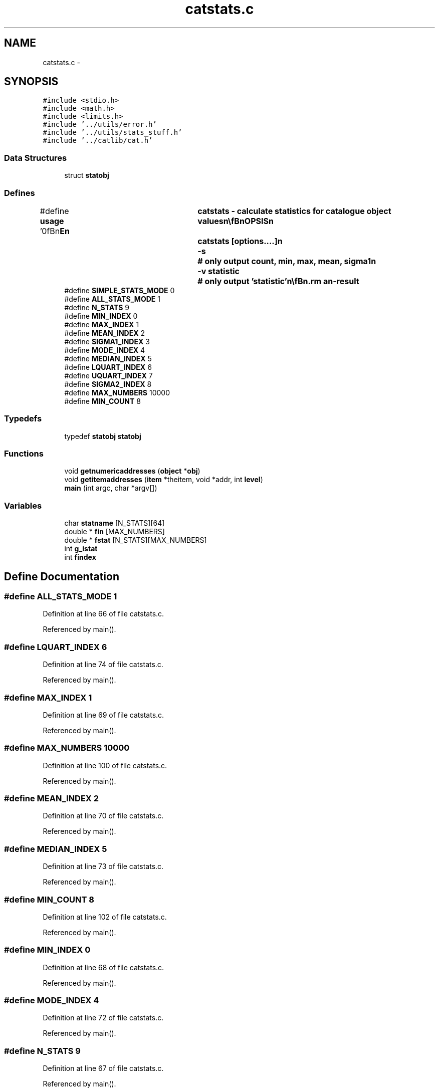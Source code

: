 .TH "catstats.c" 3 "23 Dec 2003" "imcat" \" -*- nroff -*-
.ad l
.nh
.SH NAME
catstats.c \- 
.SH SYNOPSIS
.br
.PP
\fC#include <stdio.h>\fP
.br
\fC#include <math.h>\fP
.br
\fC#include <limits.h>\fP
.br
\fC#include '../utils/error.h'\fP
.br
\fC#include '../utils/stats_stuff.h'\fP
.br
\fC#include '../catlib/cat.h'\fP
.br

.SS "Data Structures"

.in +1c
.ti -1c
.RI "struct \fBstatobj\fP"
.br
.in -1c
.SS "Defines"

.in +1c
.ti -1c
.RI "#define \fBusage\fP   '\\n\\\fBn\fP\\NAME\\\fBn\fP\\	catstats - calculate statistics for catalogue \fBobject\fP values\\\fBn\fP\\\\\fBn\fP\\SYNOPSIS\\\fBn\fP\\	catstats [\fBoptions\fP....]\\\fBn\fP\\		-s		# only output count, min, max, mean, \fBsigma1\fP\\\fBn\fP\\		-\fBv\fP statistic	# only output 'statistic'\\\fBn\fP\\\\\fBn\fP\\DESCRIPTION\\\fBn\fP\\	'catstats' reads \fBa\fP catalogue from stdin and creates \fBa\fP new\\\fBn\fP\\	catalogue whose first \fBobject\fP \fBitem\fP is \fBa\fP text entry 'statistic'\\\fBn\fP\\	which takes values 'count', 'min', 'max', 'mean'....\\\fBn\fP\\	and whose subsequent \fBobject\fP items have the same names as the\\\fBn\fP\\	numerical items in the input catalogue and which\\\fBn\fP\\	contain the appropriate statistic.\\\fBn\fP\\\\\fBn\fP\\	Catstats will always output the basic statistics:\\\fBn\fP\\		count		# \fBnumber\fP of objects\\\fBn\fP\\		min		# minimum value\\\fBn\fP\\		max		# maximum value\\\fBn\fP\\		mean		# <f> = sum f / count\\\fBn\fP\\		\fBsigma1\fP		# sqrt(<f^2> - <f>^2)\\\fBt\fP\\\fBn\fP\\	and by default will also calculate\\\fBn\fP\\		\fBmode\fP		# 'robust' \fBmode\fP estimator\\\fBn\fP\\		median		# median\\\fBn\fP\\		lquart		# upper quartile\\\fBn\fP\\		uquart		# lower quartile\\\fBn\fP\\		\fBsigma2\fP		# 'robust' \fBsigma\fP estimator   \\\fBn\fP\\	provided there are are least 8 objects in the catalogue.\\\fBn\fP\\\\\fBn\fP\\	The statistics '\fBmode\fP' and '\fBsigma2\fP' are designed to be\\\fBn\fP\\	insensitive to outliers.\\\fBn\fP\\\\\fBn\fP\\	The '\fBmode\fP' is estimated by first making \fBa\fP crude\\\fBn\fP\\	estimate of \fBsigma\fP as (uquart - lquart) / 1.34; smoothing\\\fBn\fP\\	the histogram of values with \fBa\fP gaussian of width \fBsigma\fP\\\fBn\fP\\	and returning the location of the \fBpeak\fP.\\\fBn\fP\\\\\fBn\fP\\	'\fBsigma2\fP' is estimated from the width of the region around\\\fBn\fP\\	the \fBmode\fP containing 25 percent of the values (and assuming)\\\fBn\fP\\	\fBa\fP gaussian distribution.  Thus, \fBsigma2\fP is effectively\\\fBn\fP\\	measured from the curvature of the distribution around the\\\fBn\fP\\	\fBmode\fP and will, for example, overestimate the \fBreal\fP \fBsigma\fP\\\fBn\fP\\	for \fBa\fP very boxy distribution.\\\fBn\fP\\\\\fBn\fP\\AUTHOR\\\fBn\fP\\	Nick Kaiser --- kaiser@cita.utoronto.ca\\\fBn\fP\\\\\fBn\fP\\\fBn\fP'"
.br
.ti -1c
.RI "#define \fBSIMPLE_STATS_MODE\fP   0"
.br
.ti -1c
.RI "#define \fBALL_STATS_MODE\fP   1"
.br
.ti -1c
.RI "#define \fBN_STATS\fP   9"
.br
.ti -1c
.RI "#define \fBMIN_INDEX\fP   0"
.br
.ti -1c
.RI "#define \fBMAX_INDEX\fP   1"
.br
.ti -1c
.RI "#define \fBMEAN_INDEX\fP   2"
.br
.ti -1c
.RI "#define \fBSIGMA1_INDEX\fP   3"
.br
.ti -1c
.RI "#define \fBMODE_INDEX\fP   4"
.br
.ti -1c
.RI "#define \fBMEDIAN_INDEX\fP   5"
.br
.ti -1c
.RI "#define \fBLQUART_INDEX\fP   6"
.br
.ti -1c
.RI "#define \fBUQUART_INDEX\fP   7"
.br
.ti -1c
.RI "#define \fBSIGMA2_INDEX\fP   8"
.br
.ti -1c
.RI "#define \fBMAX_NUMBERS\fP   10000"
.br
.ti -1c
.RI "#define \fBMIN_COUNT\fP   8"
.br
.in -1c
.SS "Typedefs"

.in +1c
.ti -1c
.RI "typedef \fBstatobj\fP \fBstatobj\fP"
.br
.in -1c
.SS "Functions"

.in +1c
.ti -1c
.RI "void \fBgetnumericaddresses\fP (\fBobject\fP *\fBobj\fP)"
.br
.ti -1c
.RI "void \fBgetitemaddresses\fP (\fBitem\fP *theitem, void *addr, int \fBlevel\fP)"
.br
.ti -1c
.RI "\fBmain\fP (int argc, char *argv[])"
.br
.in -1c
.SS "Variables"

.in +1c
.ti -1c
.RI "char \fBstatname\fP [N_STATS][64]"
.br
.ti -1c
.RI "double * \fBfin\fP [MAX_NUMBERS]"
.br
.ti -1c
.RI "double * \fBfstat\fP [N_STATS][MAX_NUMBERS]"
.br
.ti -1c
.RI "int \fBg_istat\fP"
.br
.ti -1c
.RI "int \fBfindex\fP"
.br
.in -1c
.SH "Define Documentation"
.PP 
.SS "#define ALL_STATS_MODE   1"
.PP
Definition at line 66 of file catstats.c.
.PP
Referenced by main().
.SS "#define LQUART_INDEX   6"
.PP
Definition at line 74 of file catstats.c.
.PP
Referenced by main().
.SS "#define MAX_INDEX   1"
.PP
Definition at line 69 of file catstats.c.
.PP
Referenced by main().
.SS "#define MAX_NUMBERS   10000"
.PP
Definition at line 100 of file catstats.c.
.PP
Referenced by main().
.SS "#define MEAN_INDEX   2"
.PP
Definition at line 70 of file catstats.c.
.PP
Referenced by main().
.SS "#define MEDIAN_INDEX   5"
.PP
Definition at line 73 of file catstats.c.
.PP
Referenced by main().
.SS "#define MIN_COUNT   8"
.PP
Definition at line 102 of file catstats.c.
.PP
Referenced by main().
.SS "#define MIN_INDEX   0"
.PP
Definition at line 68 of file catstats.c.
.PP
Referenced by main().
.SS "#define MODE_INDEX   4"
.PP
Definition at line 72 of file catstats.c.
.PP
Referenced by main().
.SS "#define N_STATS   9"
.PP
Definition at line 67 of file catstats.c.
.PP
Referenced by main().
.SS "#define SIGMA1_INDEX   3"
.PP
Definition at line 71 of file catstats.c.
.PP
Referenced by main().
.SS "#define SIGMA2_INDEX   8"
.PP
Definition at line 76 of file catstats.c.
.PP
Referenced by main().
.SS "#define SIMPLE_STATS_MODE   0"
.PP
Definition at line 65 of file catstats.c.
.PP
Referenced by main().
.SS "#define UQUART_INDEX   7"
.PP
Definition at line 75 of file catstats.c.
.PP
Referenced by main().
.SS "#define \fBusage\fP   '\\n\\\fBn\fP\\NAME\\\fBn\fP\\	catstats - calculate statistics for catalogue \fBobject\fP values\\\fBn\fP\\\\\fBn\fP\\SYNOPSIS\\\fBn\fP\\	catstats [\fBoptions\fP....]\\\fBn\fP\\		-s		# only output count, min, max, mean, \fBsigma1\fP\\\fBn\fP\\		-\fBv\fP statistic	# only output 'statistic'\\\fBn\fP\\\\\fBn\fP\\DESCRIPTION\\\fBn\fP\\	'catstats' reads \fBa\fP catalogue from stdin and creates \fBa\fP new\\\fBn\fP\\	catalogue whose first \fBobject\fP \fBitem\fP is \fBa\fP text entry 'statistic'\\\fBn\fP\\	which takes values 'count', 'min', 'max', 'mean'....\\\fBn\fP\\	and whose subsequent \fBobject\fP items have the same names as the\\\fBn\fP\\	numerical items in the input catalogue and which\\\fBn\fP\\	contain the appropriate statistic.\\\fBn\fP\\\\\fBn\fP\\	Catstats will always output the basic statistics:\\\fBn\fP\\		count		# \fBnumber\fP of objects\\\fBn\fP\\		min		# minimum value\\\fBn\fP\\		max		# maximum value\\\fBn\fP\\		mean		# <f> = sum f / count\\\fBn\fP\\		\fBsigma1\fP		# sqrt(<f^2> - <f>^2)\\\fBt\fP\\\fBn\fP\\	and by default will also calculate\\\fBn\fP\\		\fBmode\fP		# 'robust' \fBmode\fP estimator\\\fBn\fP\\		median		# median\\\fBn\fP\\		lquart		# upper quartile\\\fBn\fP\\		uquart		# lower quartile\\\fBn\fP\\		\fBsigma2\fP		# 'robust' \fBsigma\fP estimator   \\\fBn\fP\\	provided there are are least 8 objects in the catalogue.\\\fBn\fP\\\\\fBn\fP\\	The statistics '\fBmode\fP' and '\fBsigma2\fP' are designed to be\\\fBn\fP\\	insensitive to outliers.\\\fBn\fP\\\\\fBn\fP\\	The '\fBmode\fP' is estimated by first making \fBa\fP crude\\\fBn\fP\\	estimate of \fBsigma\fP as (uquart - lquart) / 1.34; smoothing\\\fBn\fP\\	the histogram of values with \fBa\fP gaussian of width \fBsigma\fP\\\fBn\fP\\	and returning the location of the \fBpeak\fP.\\\fBn\fP\\\\\fBn\fP\\	'\fBsigma2\fP' is estimated from the width of the region around\\\fBn\fP\\	the \fBmode\fP containing 25 percent of the values (and assuming)\\\fBn\fP\\	\fBa\fP gaussian distribution.  Thus, \fBsigma2\fP is effectively\\\fBn\fP\\	measured from the curvature of the distribution around the\\\fBn\fP\\	\fBmode\fP and will, for example, overestimate the \fBreal\fP \fBsigma\fP\\\fBn\fP\\	for \fBa\fP very boxy distribution.\\\fBn\fP\\\\\fBn\fP\\AUTHOR\\\fBn\fP\\	Nick Kaiser --- kaiser@cita.utoronto.ca\\\fBn\fP\\\\\fBn\fP\\\fBn\fP'"
.PP
Definition at line 5 of file catstats.c.
.PP
Referenced by main().
.SH "Typedef Documentation"
.PP 
.SS "typedef struct \fBstatobj\fP  \fBstatobj\fP"
.PP
.SH "Function Documentation"
.PP 
.SS "void getitemaddresses (\fBitem\fP * theitem, void * addr, int level)"
.PP
Definition at line 286 of file catstats.c.
.PP
References item::dim, fin, findex, fstat, g_istat, i, and item::ndim.
.PP
Referenced by getnumericaddresses().
.SS "void getnumericaddresses (\fBobject\fP * obj)"
.PP
Definition at line 272 of file catstats.c.
.PP
References item::addr, object::cathead, findex, getitemaddresses(), item::itype, item::next, and NUM_TYPE.
.PP
Referenced by main().
.SS "main (int argc, char * argv[])"
.PP
Definition at line 108 of file catstats.c.
.PP
References addargscomment(), addobjectitem(), item::addr, ALL_STATS_MODE, allocitemcontents(), allocobjectcontents(), connectobjecttocathead(), copyheaderinfo(), copyitem(), error_exit, exit(), statobj::f, f, fin, findex, findmode(), fmedian(), fstat, g_istat, getnumericaddresses(), i, item::itype, liststats(), LQUART_INDEX, MAX_INDEX, MEAN_INDEX, MEDIAN_INDEX, MIN_COUNT, MIN_INDEX, MODE_INDEX, N_STATS, newitem(), newobject(), statobj::next, item::next, NUM_TYPE, cathead::objectitembase, opmode, readcathead(), readobject(), SIGMA1_INDEX, SIGMA2_INDEX, SIMPLE_STATS_MODE, statname, TEXT_TYPE, UQUART_INDEX, usage, writecathead(), and writeobject().
.SH "Variable Documentation"
.PP 
.SS "double* \fBfin\fP[MAX_NUMBERS]\fC [static]\fP"
.PP
Definition at line 104 of file catstats.c.
.PP
Referenced by getitemaddresses(), and main().
.SS "int \fBfindex\fP\fC [static]\fP"
.PP
Definition at line 106 of file catstats.c.
.PP
Referenced by getitemaddresses(), getnumericaddresses(), and main().
.SS "double* \fBfstat\fP[N_STATS][MAX_NUMBERS]\fC [static]\fP"
.PP
Definition at line 105 of file catstats.c.
.PP
Referenced by getitemaddresses(), main(), and skiplines().
.SS "int \fBg_istat\fP\fC [static]\fP"
.PP
Definition at line 106 of file catstats.c.
.PP
Referenced by getitemaddresses(), and main().
.SS "char \fBstatname\fP[N_STATS][64]"
.PP
\fBInitial value:\fP.nf
 {
  'min',
  'max',
  'mean',
  'sigma1',
  'mode',
  'median',
  'lquart',
  'uquart',
  'sigma2'
}
.fi
.PP
Definition at line 79 of file catstats.c.
.PP
Referenced by main().
.SH "Author"
.PP 
Generated automatically by Doxygen for imcat from the source code.
